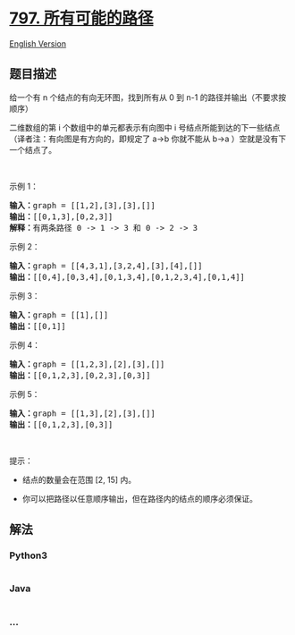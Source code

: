 * [[https://leetcode-cn.com/problems/all-paths-from-source-to-target][797.
所有可能的路径]]
  :PROPERTIES:
  :CUSTOM_ID: 所有可能的路径
  :END:
[[./solution/0700-0799/0797.All Paths From Source to Target/README_EN.org][English
Version]]

** 题目描述
   :PROPERTIES:
   :CUSTOM_ID: 题目描述
   :END:

#+begin_html
  <!-- 这里写题目描述 -->
#+end_html

#+begin_html
  <p>
#+end_html

给一个有 n 个结点的有向无环图，找到所有从 0 到 n-1 的路径并输出（不要求按顺序）

#+begin_html
  </p>
#+end_html

#+begin_html
  <p>
#+end_html

二维数组的第 i 个数组中的单元都表示有向图中 i
号结点所能到达的下一些结点（译者注：有向图是有方向的，即规定了 a→b
你就不能从 b→a ）空就是没有下一个结点了。

#+begin_html
  </p>
#+end_html

#+begin_html
  <p>
#+end_html

 

#+begin_html
  </p>
#+end_html

#+begin_html
  <p>
#+end_html

示例 1：

#+begin_html
  </p>
#+end_html

#+begin_html
  <p>
#+end_html

#+begin_html
  </p>
#+end_html

#+begin_html
  <pre><strong>输入：</strong>graph = [[1,2],[3],[3],[]]
  <strong>输出：</strong>[[0,1,3],[0,2,3]]
  <strong>解释：</strong>有两条路径 0 -&gt; 1 -&gt; 3 和 0 -&gt; 2 -&gt; 3
  </pre>
#+end_html

#+begin_html
  <p>
#+end_html

示例 2：

#+begin_html
  </p>
#+end_html

#+begin_html
  <p>
#+end_html

#+begin_html
  </p>
#+end_html

#+begin_html
  <pre><strong>输入：</strong>graph = [[4,3,1],[3,2,4],[3],[4],[]]
  <strong>输出：</strong>[[0,4],[0,3,4],[0,1,3,4],[0,1,2,3,4],[0,1,4]]
  </pre>
#+end_html

#+begin_html
  <p>
#+end_html

示例 3：

#+begin_html
  </p>
#+end_html

#+begin_html
  <pre><strong>输入：</strong>graph = [[1],[]]
  <strong>输出：</strong>[[0,1]]
  </pre>
#+end_html

#+begin_html
  <p>
#+end_html

示例 4：

#+begin_html
  </p>
#+end_html

#+begin_html
  <pre><strong>输入：</strong>graph = [[1,2,3],[2],[3],[]]
  <strong>输出：</strong>[[0,1,2,3],[0,2,3],[0,3]]
  </pre>
#+end_html

#+begin_html
  <p>
#+end_html

示例 5：

#+begin_html
  </p>
#+end_html

#+begin_html
  <pre><strong>输入：</strong>graph = [[1,3],[2],[3],[]]
  <strong>输出：</strong>[[0,1,2,3],[0,3]]
  </pre>
#+end_html

#+begin_html
  <p>
#+end_html

 

#+begin_html
  </p>
#+end_html

#+begin_html
  <p>
#+end_html

提示：

#+begin_html
  </p>
#+end_html

#+begin_html
  <ul>
#+end_html

#+begin_html
  <li>
#+end_html

结点的数量会在范围 [2, 15] 内。

#+begin_html
  </li>
#+end_html

#+begin_html
  <li>
#+end_html

你可以把路径以任意顺序输出，但在路径内的结点的顺序必须保证。

#+begin_html
  </li>
#+end_html

#+begin_html
  </ul>
#+end_html

** 解法
   :PROPERTIES:
   :CUSTOM_ID: 解法
   :END:

#+begin_html
  <!-- 这里可写通用的实现逻辑 -->
#+end_html

#+begin_html
  <!-- tabs:start -->
#+end_html

*** *Python3*
    :PROPERTIES:
    :CUSTOM_ID: python3
    :END:

#+begin_html
  <!-- 这里可写当前语言的特殊实现逻辑 -->
#+end_html

#+begin_src python
#+end_src

*** *Java*
    :PROPERTIES:
    :CUSTOM_ID: java
    :END:

#+begin_html
  <!-- 这里可写当前语言的特殊实现逻辑 -->
#+end_html

#+begin_src java
#+end_src

*** *...*
    :PROPERTIES:
    :CUSTOM_ID: section
    :END:
#+begin_example
#+end_example

#+begin_html
  <!-- tabs:end -->
#+end_html
